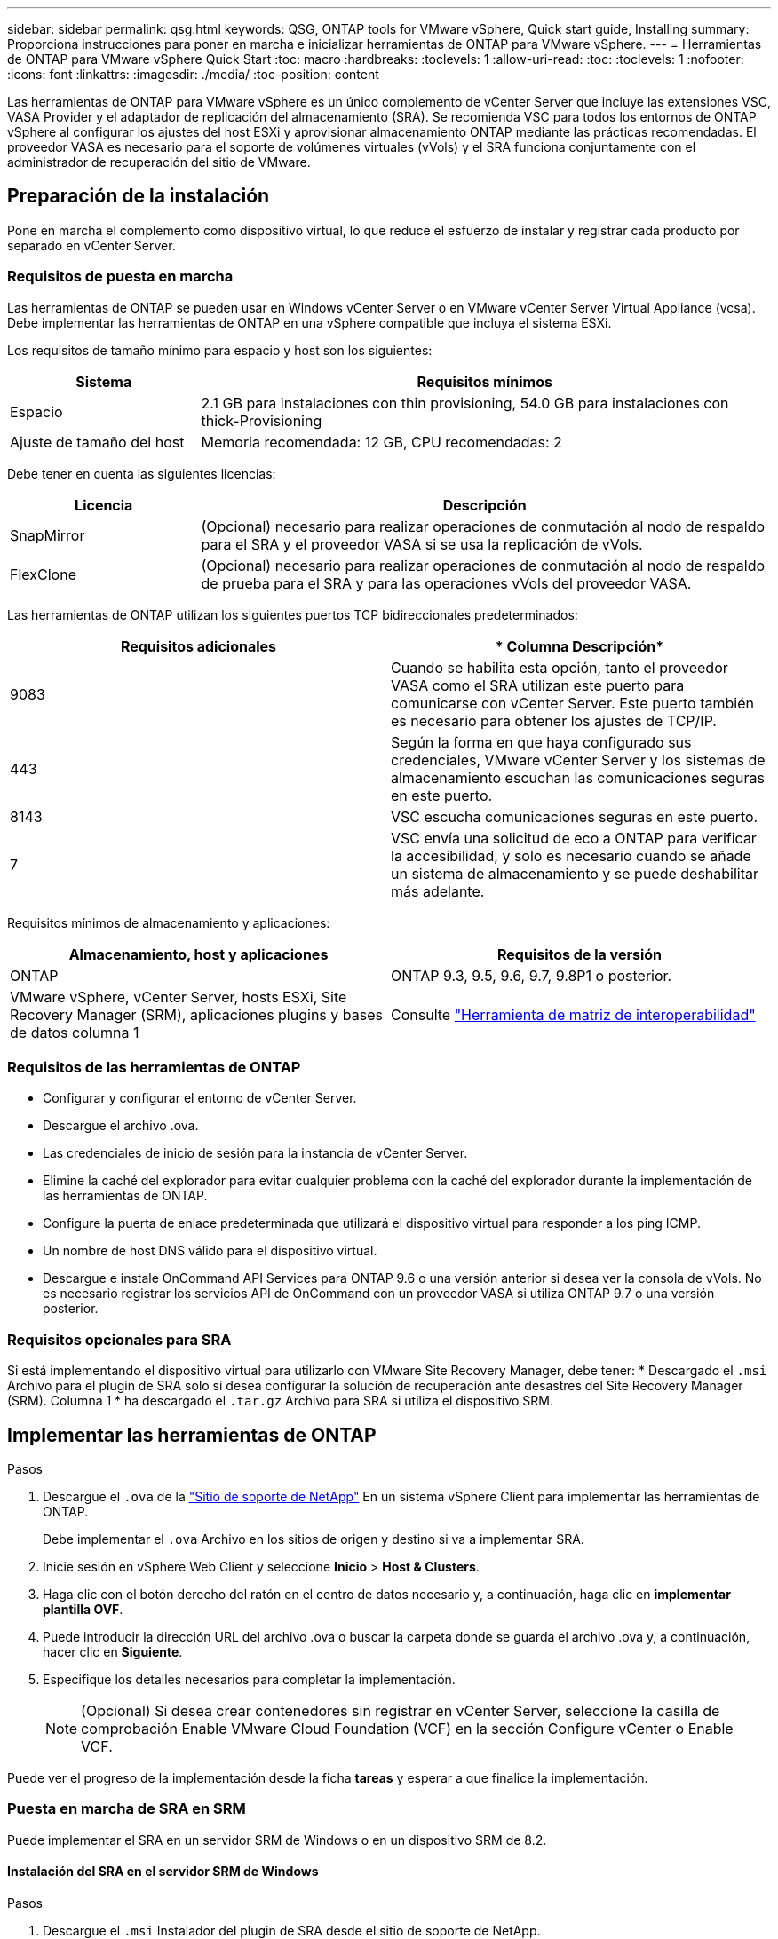 ---
sidebar: sidebar 
permalink: qsg.html 
keywords: QSG, ONTAP tools for VMware vSphere, Quick start guide, Installing 
summary: Proporciona instrucciones para poner en marcha e inicializar herramientas de ONTAP para VMware vSphere. 
---
= Herramientas de ONTAP para VMware vSphere Quick Start
:toc: macro
:hardbreaks:
:toclevels: 1
:allow-uri-read: 
:toc: 
:toclevels: 1
:nofooter: 
:icons: font
:linkattrs: 
:imagesdir: ./media/
:toc-position: content


[role="lead"]
Las herramientas de ONTAP para VMware vSphere es un único complemento de vCenter Server que incluye las extensiones VSC, VASA Provider y el adaptador de replicación del almacenamiento (SRA). Se recomienda VSC para todos los entornos de ONTAP vSphere al configurar los ajustes del host ESXi y aprovisionar almacenamiento ONTAP mediante las prácticas recomendadas. El proveedor VASA es necesario para el soporte de volúmenes virtuales (vVols) y el SRA funciona conjuntamente con el administrador de recuperación del sitio de VMware.



== Preparación de la instalación

Pone en marcha el complemento como dispositivo virtual, lo que reduce el esfuerzo de instalar y registrar cada producto por separado en vCenter Server.



=== Requisitos de puesta en marcha

Las herramientas de ONTAP se pueden usar en Windows vCenter Server o en VMware vCenter Server Virtual Appliance (vcsa). Debe implementar las herramientas de ONTAP en una vSphere compatible que incluya el sistema ESXi.

Los requisitos de tamaño mínimo para espacio y host son los siguientes:

[cols="25,75"]
|===
| *Sistema* | *Requisitos mínimos* 


| Espacio | 2.1 GB para instalaciones con thin provisioning, 54.0 GB para instalaciones con thick-Provisioning 


| Ajuste de tamaño del host | Memoria recomendada: 12 GB, CPU recomendadas: 2 
|===
Debe tener en cuenta las siguientes licencias:

[cols="25,75"]
|===
| *Licencia* | *Descripción* 


| SnapMirror | (Opcional) necesario para realizar operaciones de conmutación al nodo de respaldo para el SRA y el proveedor VASA si se usa la replicación de vVols. 


| FlexClone | (Opcional) necesario para realizar operaciones de conmutación al nodo de respaldo de prueba para el SRA y para las operaciones vVols del proveedor VASA. 
|===
Las herramientas de ONTAP utilizan los siguientes puertos TCP bidireccionales predeterminados:

|===
| *Requisitos adicionales* | * Columna Descripción* 


| 9083 | Cuando se habilita esta opción, tanto el proveedor VASA como el SRA utilizan este puerto para comunicarse con vCenter Server. Este puerto también es necesario para obtener los ajustes de TCP/IP. 


| 443 | Según la forma en que haya configurado sus credenciales, VMware vCenter Server y los sistemas de almacenamiento escuchan las comunicaciones seguras en este puerto. 


| 8143 | VSC escucha comunicaciones seguras en este puerto. 


| 7 | VSC envía una solicitud de eco a ONTAP para verificar la accesibilidad, y solo es necesario cuando se añade un sistema de almacenamiento y se puede deshabilitar más adelante. 
|===
Requisitos mínimos de almacenamiento y aplicaciones:

|===
| *Almacenamiento, host y aplicaciones* | *Requisitos de la versión* 


| ONTAP | ONTAP 9.3, 9.5, 9.6, 9.7, 9.8P1 o posterior. 


| VMware vSphere, vCenter Server, hosts ESXi, Site Recovery Manager (SRM), aplicaciones plugins y bases de datos columna 1 | Consulte https://imt.netapp.com/matrix/imt.jsp?components=105475;&solution=1777&isHWU&src=IMT["Herramienta de matriz de interoperabilidad"^] 
|===


=== Requisitos de las herramientas de ONTAP

* Configurar y configurar el entorno de vCenter Server.
* Descargue el archivo .ova.
* Las credenciales de inicio de sesión para la instancia de vCenter Server.
* Elimine la caché del explorador para evitar cualquier problema con la caché del explorador durante la implementación de las herramientas de ONTAP.
* Configure la puerta de enlace predeterminada que utilizará el dispositivo virtual para responder a los ping ICMP.
* Un nombre de host DNS válido para el dispositivo virtual.
* Descargue e instale OnCommand API Services para ONTAP 9.6 o una versión anterior si desea ver la consola de vVols. No es necesario registrar los servicios API de OnCommand con un proveedor VASA si utiliza ONTAP 9.7 o una versión posterior.




=== Requisitos opcionales para SRA

Si está implementando el dispositivo virtual para utilizarlo con VMware Site Recovery Manager, debe tener: * Descargado el `.msi` Archivo para el plugin de SRA solo si desea configurar la solución de recuperación ante desastres del Site Recovery Manager (SRM). Columna 1 * ha descargado el `.tar.gz` Archivo para SRA si utiliza el dispositivo SRM.



== Implementar las herramientas de ONTAP

.Pasos
. Descargue el `.ova` de la https://mysupport.netapp.com/site/products/all/details/otv/downloads-tab["Sitio de soporte de NetApp"^] En un sistema vSphere Client para implementar las herramientas de ONTAP.
+
Debe implementar el `.ova` Archivo en los sitios de origen y destino si va a implementar SRA.

. Inicie sesión en vSphere Web Client y seleccione *Inicio* > *Host & Clusters*.
. Haga clic con el botón derecho del ratón en el centro de datos necesario y, a continuación, haga clic en *implementar plantilla OVF*.
. Puede introducir la dirección URL del archivo .ova o buscar la carpeta donde se guarda el archivo .ova y, a continuación, hacer clic en *Siguiente*.
. Especifique los detalles necesarios para completar la implementación.
+

NOTE: (Opcional) Si desea crear contenedores sin registrar en vCenter Server, seleccione la casilla de comprobación Enable VMware Cloud Foundation (VCF) en la sección Configure vCenter o Enable VCF.



Puede ver el progreso de la implementación desde la ficha *tareas* y esperar a que finalice la implementación.



=== Puesta en marcha de SRA en SRM

Puede implementar el SRA en un servidor SRM de Windows o en un dispositivo SRM de 8.2.



==== Instalación del SRA en el servidor SRM de Windows

.Pasos
. Descargue el `.msi` Instalador del plugin de SRA desde el sitio de soporte de NetApp.
. Haga doble clic en el descargado `.msi` Instalador del complemento SRA y siga las instrucciones que aparecen en pantalla.
. Introduzca la dirección IP y la contraseña del dispositivo virtual implementado para completar la instalación del plugin de SRA en el servidor SRM.




==== Carga y configuración de SRA en un dispositivo SRM

.Pasos
. Descargue el `.tar.gz` de la https://mysupport.netapp.com/site/products/all/details/otv/downloads-tab["Sitio de soporte de NetApp"^].
. En la pantalla del dispositivo SRM, haga clic en *adaptador de replicación de almacenamiento* > *Nuevo adaptador*.
. Cargue el `.tar.gz` Archivo a SRM.
. Vuelva a analizar los adaptadores para verificar que los detalles se actualizan en la página adaptadores de replicación de almacenamiento SRM.
. Inicie sesión con la cuenta de administrador en el dispositivo SRM mediante la función putty.
. Cambie al usuario raíz: `su root`
. En la ubicación del registro, escriba el comando para obtener el identificador del Docker utilizado por el Docker SRA: `docker ps -l`
. Inicie sesión en el ID del contenedor: `docker exec -it -u srm <container id> sh`
. Configure SRM con la dirección IP y contraseña de ONTAP Tools: `perl command.pl -I <va-IP> administrator <va-password>`Se muestra un mensaje indicando que las credenciales de almacenamiento están almacenadas correctamente.




==== Actualizando las credenciales de SRA

.Pasos
. Elimine el contenido del directorio /srm/sra/conf mediante:
+
.. `cd /srm/sra/conf`
.. `rm -rf *`


. Ejecute el comando perl para configurar SRA con las nuevas credenciales:
+
.. `cd /srm/sra/`
.. `perl command.pl -I <va-IP> administrator <va-password>`






==== Habilitar el proveedor VASA y SRA

.Pasos
. Inicie sesión en vSphere Web Client con la dirección IP especificada durante la implementación.
. Haga clic en el icono *OTV* e introduzca el nombre de usuario y la contraseña especificados durante la implementación, haga clic en *Iniciar sesión*.
. En el panel izquierdo de OTV, *Configuración > Configuración administrativa > Administrar capacidades* y active las capacidades necesarias.
+

NOTE: El proveedor DE VASA está habilitado de forma predeterminada. Si desea utilizar la funcionalidad de replicación para almacenes de datos vVols, utilice el botón de alternar Enable vVols replication.

. Introduzca la dirección IP de las herramientas de ONTAP y la contraseña del administrador y, a continuación, haga clic en *aplicar*.

